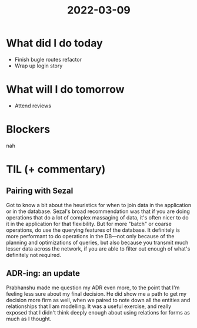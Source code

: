 #+TITLE: 2022-03-09

* What did I do today
- Finish bugle routes refactor
- Wrap up login story
* What will I do tomorrow
- Attend reviews
* Blockers
nah
* TIL (+ commentary)
** Pairing with Sezal
Got to know a bit about the heuristics for when to join data in the application or in the database. Sezal's broad recommendation was that if you are doing operations that do a lot of complex massaging of data, it's often nicer to do it in the application for that flexibility. But for more "batch" or coarse operations, do use the querying features of the database. It definitely is more performant to do operations in the DB—not only because of the planning and optimizations of queries, but also because you transmit much lesser data across the network, if you are able to filter out enough of what's definitely not required.
** ADR-ing: an update
Prabhanshu made me question my ADR even more, to the point that I'm feeling less sure about my final decision. He did show me a path to get my decision more firm as well, when we paired to note down all the entities and relationships that I am modelling. It was a useful exercise, and really exposed that I didn't think deeply enough about using relations for forms as much as I thought.
